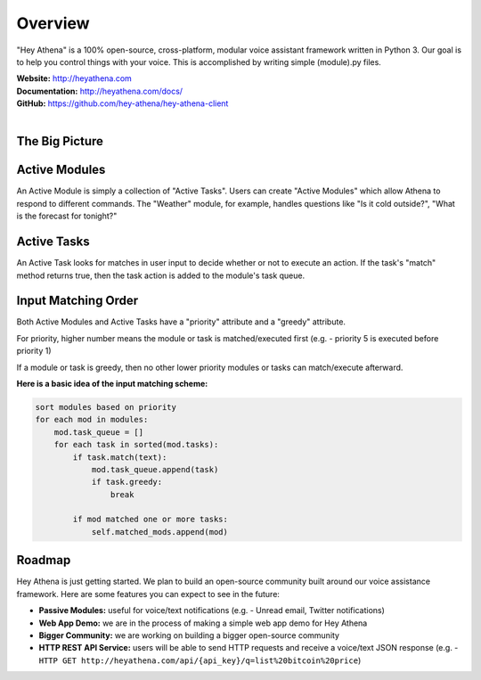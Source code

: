 Overview
========
"Hey Athena" is a 100% open-source, cross-platform, modular voice assistant framework written in Python 3. Our goal is to help you control things with your voice. This is accomplished by writing simple (module).py files.

| **Website:** http://heyathena.com
| **Documentation:** http://heyathena.com/docs/
| **GitHub:** https://github.com/hey-athena/hey-athena-client
| 

The Big Picture
---------------
|Graphic Overview|

Active Modules
--------------
An Active Module is simply a collection of "Active Tasks".
Users can create "Active Modules" which allow Athena to respond to different commands.
The "Weather" module, for example, handles questions like "Is it cold outside?", "What is the forecast for tonight?"

Active Tasks
------------
An Active Task looks for matches in user input to decide whether or not to execute an action.
If the task's "match" method returns true, then the task action is added to the module's task queue.

Input Matching Order
--------------------
Both Active Modules and Active Tasks have a "priority" attribute and a "greedy" attribute.

For priority, higher number means the module or task is matched/executed first (e.g. - priority 5 is executed before priority 1)

If a module or task is greedy, then no other lower priority modules or tasks can match/execute afterward.

**Here is a basic idea of the input matching scheme:**

.. code:: python

    sort modules based on priority 
    for each mod in modules:
        mod.task_queue = []
        for each task in sorted(mod.tasks):
            if task.match(text):
                mod.task_queue.append(task)
                if task.greedy:
                    break

            if mod matched one or more tasks:
                self.matched_mods.append(mod)

Roadmap
-------
Hey Athena is just getting started. We plan to build an open-source community built around our voice assistance framework. Here are some features you can expect to see in the future:

- **Passive Modules:** useful for voice/text notifications (e.g. - Unread email, Twitter notifications)
- **Web App Demo:** we are in the process of making a simple web app demo for Hey Athena
- **Bigger Community:** we are working on building a bigger open-source community
- **HTTP REST API Service:** users will be able to send HTTP requests and receive a voice/text JSON response (e.g. - ``HTTP GET http://heyathena.com/api/{api_key}/q=list%20bitcoin%20price``) 

.. |Graphic Overview| image:: http://heyathena.com/images/graphic.png
   :target: http://heyathena.com/images/graphic.png